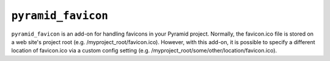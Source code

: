 ``pyramid_favicon``
===================

``pyramid_favicon``	is an add-on for handling favicons in your Pyramid project. Normally,
the favicon.ico file is stored on a web site's project root  (e.g. /myproject_root/favicon.ico).
However, with this add-on, it is possible to specify a different location of favicon.ico
via a custom config setting (e.g. /myproject_root/some/other/location/favicon.ico).

